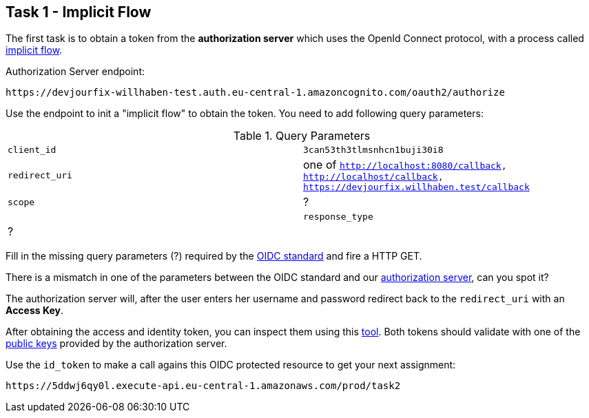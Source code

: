 == Task 1 - Implicit Flow

The first task is to obtain a token from the *authorization server*
which uses the OpenId Connect protocol, with a process called https://openid.net/specs/openid-connect-core-1_0.html#ImplicitFlowAuth[implicit flow].

Authorization Server endpoint:

 https://devjourfix-willhaben-test.auth.eu-central-1.amazoncognito.com/oauth2/authorize

Use the endpoint to init a "implicit flow" to obtain the token. You need to add following query parameters:

.Query Parameters
|===

|`client_id` | `3can53th3tlmsnhcn1buji30i8`

|`redirect_uri` | one of `http://localhost:8080/callback, http://localhost/callback, https://devjourfix.willhaben.test/callback`

|`scope` | ? |

|`response_type` | ? |

|===


Fill in the missing query parameters (?) required by the https://openid.net/specs/openid-connect-core-1_0.html#AuthorizationEndpoint[OIDC standard]
and fire a HTTP GET.

There is a mismatch in one of the parameters between the OIDC standard and our https://docs.aws.amazon.com/cognito/latest/developerguide/authorization-endpoint.html[authorization server], can you spot it?

The authorization server will, after the user enters her username and password redirect back to
the `redirect_uri` with an *Access Key*.

After obtaining the access and identity token, you can inspect them using this https://jwt.io/#encoded-jwt[tool].
Both tokens should validate with one of the https://cognito-idp.eu-central-1.amazonaws.com/eu-central-1_f5eXsSJfs/.well-known/jwks.json[public keys]
 provided by the authorization server.

Use the `id_token` to make a call agains this OIDC protected resource to get your next assignment:

 https://5ddwj6qy0l.execute-api.eu-central-1.amazonaws.com/prod/task2
